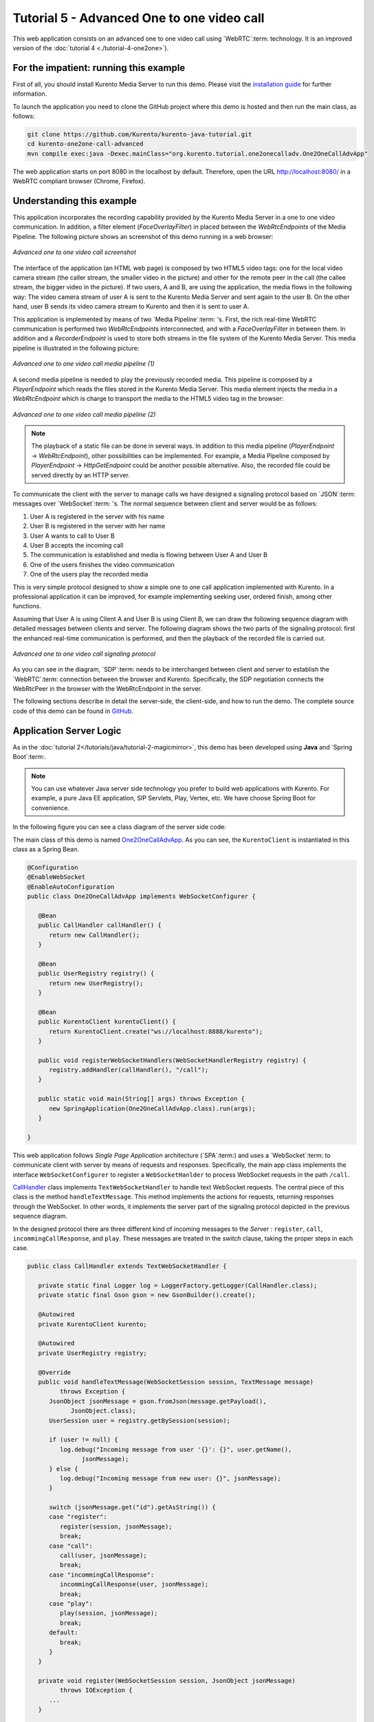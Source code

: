 %%%%%%%%%%%%%%%%%%%%%%%%%%%%%%%%%%%%%%%%%%%
Tutorial 5 - Advanced One to one video call
%%%%%%%%%%%%%%%%%%%%%%%%%%%%%%%%%%%%%%%%%%%

This web application consists on an advanced one to one video call using
`WebRTC`:term: technology. It is an improved version of the
:doc:`tutorial 4 <./tutorial-4-one2one>`).

For the impatient: running this example
=======================================

First of all, you should install Kurento Media Server to run this demo. Please
visit the `installation guide <../../Installation_Guide.rst>`_ for further
information.

To launch the application you need to clone the GitHub project where this demo
is hosted and then run the main class, as follows:

.. sourcecode:: sh

    git clone https://github.com/Kurento/kurento-java-tutorial.git
    cd kurento-one2one-call-advanced
    mvn compile exec:java -Dexec.mainClass="org.kurento.tutorial.one2onecalladv.One2OneCallAdvApp"

The web application starts on port 8080 in the localhost by default. Therefore,
open the URL http://localhost:8080/ in a WebRTC compliant browser (Chrome,
Firefox).

Understanding this example
==========================

This application incorporates the recording capability provided by the Kurento
Media Server in a one to one video communication. In addition, a filter element
(*FaceOverlayFilter*) in placed between the *WebRtcEndpoints* of the Media
Pipeline. The following picture shows an screenshot of this demo running in a
web browser:

.. figure:: ../../images/kurento-java-tutorial-5-one2one-adv-screenshot.png
   :align:   center
   :alt:     Advanced one to one video call screenshot
   :width: 600px

   *Advanced one to one video call screenshot*

The interface of the application (an HTML web page) is composed by two HTML5
video tags: one for the local video camera stream (the caller stream, the
smaller video in the picture) and other for the remote peer in the call (the
callee stream, the bigger video in the picture). If two users, A and B, are
using the application, the media flows in the following way: The video camera
stream of user A is sent to the Kurento Media Server and sent again to the user
B. On the other hand, user B sends its video camera stream to Kurento and then
it is sent to user A.

This application is implemented by means of two `Media Pipeline`:term: 's.
First, the rich real-time WebRTC communication is performed two
*WebRtcEndpoints* interconnected, and with a *FaceOverlayFilter* in between
them. In addition and a *RecorderEndpoint* is used to store both streams in the
file system of the Kurento Media Server. This media pipeline is illustrated in
the following picture:

.. figure:: ../../images/kurento-java-tutorial-5-one2one-adv-pipeline_1.png
   :align:   center
   :alt:     Advanced one to one video call media pipeline (1)
   :width: 500px

   *Advanced one to one video call media pipeline (1)*

A second media pipeline is needed to play the previously recorded media. This
pipeline is composed by a *PlayerEndpoint* which reads the files stored in the
Kurento Media Server. This media element injects the media in a
*WebRtcEndpoint* which is charge to transport the media to the HTML5 video tag
in the browser:

.. figure:: ../../images/kurento-java-tutorial-5-one2one-adv-pipeline_2.png
   :align:   center
   :alt:     Advanced one to one video call media pipeline (2)
   :width: 500px

   *Advanced one to one video call media pipeline (2)*

.. note::

   The playback of a static file can be done in several ways. In addition to this
   media pipeline (*PlayerEndpoint* -> *WebRtcEndpoint*), other possibilities can
   be implemented. For example, a Media Pipeline composed by *PlayerEndpoint* ->
   *HttpGetEndpoint* could be another possible alternative. Also, the recorded file
   could be served directly by an HTTP server.

To communicate the client with the server to manage calls we have designed a
signaling protocol based on `JSON`:term: messages over `WebSocket`:term: 's.
The normal sequence between client and server would be as follows:

1. User A is registered in the server with his name

2. User B is registered in the server with her name

3. User A wants to call to User B

4. User B accepts the incoming call

5. The communication is established and media is flowing between User A and
   User B

6. One of the users finishes the video communication

7. One of the users play the recorded media

This is very simple protocol designed to show a simple one to one call
application implemented with Kurento. In a professional application it can be
improved, for example implementing seeking user, ordered finish, among other
functions.

Assuming that User A is using Client A and User B is using Client B, we can draw
the following sequence diagram with detailed messages between clients and
server. The following diagram shows the two parts of the signaling protocol:
first the enhanced real-time communication is performed, and then the playback
of the recorded file is carried out.

.. figure:: ../../images/kurento-java-tutorial-5-one2one-adv-signaling.png
   :align:   center
   :alt:     Advanced one to one video call signaling protocol
   :width: 600px

   *Advanced one to one video call signaling protocol*

As you can see in the diagram, `SDP`:term: needs to be interchanged between
client and server to establish the `WebRTC`:term: connection between the
browser and Kurento. Specifically, the SDP negotiation connects the WebRtcPeer
in the browser with the WebRtcEndpoint in the server.

The following sections describe in detail the server-side, the client-side, and
how to run the demo. The complete source code of this demo can be found in
`GitHub <https://github.com/Kurento/kurento-tutorial-java/tree/master/kurento-one2one-call-advanced>`_.

Application Server Logic
========================

As in the :doc:`tutorial 2</tutorials/java/tutorial-2-magicmirror>`, this demo
has been developed using **Java** and `Spring Boot`:term:.

.. note::

   You can use whatever Java server side technology you prefer to build web
   applications with Kurento. For example, a pure Java EE application, SIP
   Servlets, Play, Vertex, etc. We have choose Spring Boot for convenience.

In the following figure you can see a class diagram of the server side code:

.. digraph:: One2OneCallAdvApp
   :caption: Server-side class diagram of the advanced one to one video call app

   size="12,8";
   fontname = "Bitstream Vera Sans"
   fontsize = 8

   node [
        fontname = "Bitstream Vera Sans"
        fontsize = 8
        shape = "record"
        style=filled
        fillcolor = "#E7F2FA"
   ]

   edge [
        fontname = "Bitstream Vera Sans"
        fontsize = 8
        arrowhead = "vee"
   ]

   One2OneCallAdvApp -> UserRegistry;
   One2OneCallAdvApp -> CallHandler;
   One2OneCallAdvApp -> KurentoClient;
   CallHandler -> CallMediaPipeline
   CallHandler -> PlayMediaPipeline
   CallHandler -> KurentoClient [constraint = false]
   UserRegistry -> UserSession [headlabel="*",  labelangle=60]

The main class of this demo is named
`One2OneCallAdvApp <https://github.com/Kurento/kurento-tutorial-java/blob/master/kurento-one2one-call/src/main/java/org/kurento/tutorial/one2onecall/One2OneCallApp.java>`_.
As you can see, the ``KurentoClient`` is instantiated in this class as a Spring
Bean.

.. sourcecode:: java

   @Configuration
   @EnableWebSocket
   @EnableAutoConfiguration
   public class One2OneCallAdvApp implements WebSocketConfigurer {

      @Bean
      public CallHandler callHandler() {
         return new CallHandler();
      }

      @Bean
      public UserRegistry registry() {
         return new UserRegistry();
      }

      @Bean
      public KurentoClient kurentoClient() {
         return KurentoClient.create("ws://localhost:8888/kurento");
      }

      public void registerWebSocketHandlers(WebSocketHandlerRegistry registry) {
         registry.addHandler(callHandler(), "/call");
      }

      public static void main(String[] args) throws Exception {
         new SpringApplication(One2OneCallAdvApp.class).run(args);
      }

   }

This web application follows *Single Page Application* architecture
(`SPA`:term:) and uses a `WebSocket`:term: to communicate client with server by
means of requests and responses. Specifically, the main app class implements
the interface ``WebSocketConfigurer`` to register a ``WebSocketHanlder`` to
process WebSocket requests in the path ``/call``.

`CallHandler <https://github.com/Kurento/kurento-tutorial-java/blob/master/kurento-one2one-call-advanced/src/main/java/org/kurento/tutorial/one2onecalladv/CallHandler.java>`_
class implements ``TextWebSocketHandler`` to handle text WebSocket requests.
The central piece of this class is the method ``handleTextMessage``. This
method implements the actions for requests, returning responses through the
WebSocket. In other words, it implements the server part of the signaling
protocol depicted in the previous sequence diagram.

In the designed protocol there are three different kind of incoming messages to
the *Server* : ``register``, ``call``, ``incommingCallResponse``, and ``play``.
These messages are treated in the *switch* clause, taking the proper steps in
each case.

.. sourcecode:: java

   public class CallHandler extends TextWebSocketHandler {

      private static final Logger log = LoggerFactory.getLogger(CallHandler.class);
      private static final Gson gson = new GsonBuilder().create();

      @Autowired
      private KurentoClient kurento;

      @Autowired
      private UserRegistry registry;

      @Override
      public void handleTextMessage(WebSocketSession session, TextMessage message)
            throws Exception {
         JsonObject jsonMessage = gson.fromJson(message.getPayload(),
               JsonObject.class);
         UserSession user = registry.getBySession(session);

         if (user != null) {
            log.debug("Incoming message from user '{}': {}", user.getName(),
                  jsonMessage);
         } else {
            log.debug("Incoming message from new user: {}", jsonMessage);
         }

         switch (jsonMessage.get("id").getAsString()) {
         case "register":
            register(session, jsonMessage);
            break;
         case "call":
            call(user, jsonMessage);
            break;
         case "incommingCallResponse":
            incommingCallResponse(user, jsonMessage);
            break;
         case "play":
            play(session, jsonMessage);
            break;
         default:
            break;
         }
      }

      private void register(WebSocketSession session, JsonObject jsonMessage)
            throws IOException {
         ...
      }

      private void call(UserSession caller, JsonObject jsonMessage)
            throws IOException {
         ...
      }

      private void incommingCallResponse(UserSession callee,
            JsonObject jsonMessage) throws IOException {
         ...
      }

      private void play(WebSocketSession session, JsonObject jsonMessage)
            throws IOException {
         ...
      }

      @Override
      public void afterConnectionClosed(WebSocketSession session,
            CloseStatus status) throws Exception {
         registry.removeBySession(session);
      }

   }

In the following snippet, we can see the ``register`` method. Basically, it
obtains the ``name`` attribute from ``register`` message and check if there are
a registered user with that name. If not, the new user is registered and an
acceptance message is sent to it.

.. sourcecode :: java

   private void register(WebSocketSession session, JsonObject jsonMessage)
         throws IOException {
      String name = jsonMessage.getAsJsonPrimitive("name").getAsString();

      UserSession caller = new UserSession(session, name);
      String responseMsg = "accepted";
      if (name.isEmpty()) {
         responseMsg = "rejected: empty user name";
      } else if (registry.exists(name)) {
         responseMsg = "rejected: user '" + name + "' already registered";
      } else {
         registry.register(caller);
      }

      JsonObject response = new JsonObject();
      response.addProperty("id", "resgisterResponse");
      response.addProperty("response", responseMsg);
      caller.sendMessage(response);
   }

In the ``call`` method, the server checks if there are a registered user with
the name specified in ``to`` message attribute and send an ``incommingCall``
message to it. Or, if there isn't any user with that name, a ``callResponse``
message is sent to caller rejecting the call.

.. sourcecode :: java

   private void call(UserSession caller, JsonObject jsonMessage) throws IOException {

      String to = jsonMessage.get("to").getAsString();

      if (registry.exists(to)) {

         UserSession callee = registry.getByName(to);
         caller.setSdpOffer(jsonMessage.getAsJsonPrimitive("sdpOffer").getAsString());
         caller.setCallingTo(to);

         JsonObject response = new JsonObject();
         response.addProperty("id", "incommingCall");
         response.addProperty("from", caller.getName());

         callee.sendMessage(response);

      } else {

         JsonObject response = new JsonObject();
         response.addProperty("id", "callResponse");
         response.addProperty("response", "rejected: user '"+to+"' is not registered");

         caller.sendMessage(response);
      }
   }

In the ``incommingCallResponse`` method, if the callee user accepts the call, it
is established and the media elements are created to connect the caller with
the callee. Basically, the server creates a ``CallMediaPipeline`` object, to
encapsulate the media pipeline creation and management. Then, this object is
used to negotiate media interchange with user's browsers.

As explained in :doc:`tutorial 2</tutorials/java/tutorial-2-magicmirror>`, the
negotiation between WebRTC peer in the browser and WebRtcEndpoint in Kurento
Server is made by means of `SDP`:term: generation at the client (offer) and SDP
generation at the server (answer). The SDP answers are generated with the
Kurento Java Client inside the class ``CallMediaPipeline`` (as we see in a
moment). The methods used to generate SDP are
``generateSdpAnswerForCallee(calleeSdpOffer)`` and
``generateSdpAnswerForCaller(callerSdpOffer)``:

.. sourcecode :: java

   private void incommingCallResponse(UserSession callee,
         JsonObject jsonMessage) throws IOException {
      String callResponse = jsonMessage.get("callResponse").getAsString();
      String from = jsonMessage.get("from").getAsString();
      UserSession calleer = registry.getByName(from);
      String to = calleer.getCallingTo();

      if ("accept".equals(callResponse)) {
         log.debug("Accepted call from '{}' to '{}'", from, to);

         CallMediaPipeline pipeline = new CallMediaPipeline(kurento, from,
               to);
         String calleeSdpOffer = jsonMessage.get("sdpOffer").getAsString();
         String calleeSdpAnswer = pipeline
               .generateSdpAnswerForCallee(calleeSdpOffer);

         JsonObject startCommunication = new JsonObject();
         startCommunication.addProperty("id", "startCommunication");
         startCommunication.addProperty("sdpAnswer", calleeSdpAnswer);
         callee.sendMessage(startCommunication);

         String callerSdpOffer = registry.getByName(from).getSdpOffer();
         String callerSdpAnswer = pipeline
               .generateSdpAnswerForCaller(callerSdpOffer);

         JsonObject response = new JsonObject();
         response.addProperty("id", "callResponse");
         response.addProperty("response", "accepted");
         response.addProperty("sdpAnswer", callerSdpAnswer);
         calleer.sendMessage(response);

         pipeline.record();

      } else {
         JsonObject response = new JsonObject();
         response.addProperty("id", "callResponse");
         response.addProperty("response", "rejected");
         calleer.sendMessage(response);
      }
   }

Finally, the ``play`` method instantiates a ``PlayMediaPipeline`` object, which
is used to create Media Pipeline in charge of the playback of the recorded
streams in the Kurento Media Server.

.. sourcecode :: java

   private void play(WebSocketSession session, JsonObject jsonMessage)
         throws IOException {
      String user = jsonMessage.get("user").getAsString();
      log.debug("Playing recorded call of user '{}'", user);

      PlayMediaPipeline pipeline = new PlayMediaPipeline(kurento, user,
            session);
      String sdpOffer = jsonMessage.get("sdpOffer").getAsString();
      String sdpAnswer = pipeline.generateSdpAnswer(sdpOffer);

      JsonObject response = new JsonObject();
      response.addProperty("id", "playResponse");
      response.addProperty("response", "accepted");
      response.addProperty("sdpAnswer", sdpAnswer);
      session.sendMessage(new TextMessage(response.toString()));

      pipeline.play();

   }

The media logic in this demo is implemented in the classes
`CallMediaPipeline <https://github.com/Kurento/kurento-tutorial-java/blob/master/kurento-one2one-call-advanced/src/main/java/org/kurento/tutorial/one2onecalladv/CallMediaPipeline.java>`_
and
`PlayMediaPipeline <https://github.com/Kurento/kurento-tutorial-java/blob/master/kurento-one2one-call-advanced/src/main/java/org/kurento/tutorial/one2onecalladv/PlayMediaPipeline.java>`_.
The first media pipeline consists on two ``WebRtcEndpoint`` elements
interconnected with a ``FaceOverlayFilter`` in between, and also with and
``RecorderEndpoint`` to carry out the recording of the WebRTC communication.
Please take note that the WebRtc endpoints needs to be connected twice, one for
each media direction. In this class we can see the implementation of methods
``generateSdpAnswerForCaller`` and ``generateSdpAnswerForCallee``. These
methods delegate to WebRtc endpoints to create the appropriate answer.

.. sourcecode:: java

   public class CallMediaPipeline {

      public static final String RECORDING_PATH = "file:///tmp/";
      public static final String RECORDING_EXT = ".webm";

      private WebRtcEndpoint webRtcCaller;
      private WebRtcEndpoint webRtcCallee;
      private RecorderEndpoint recorderCaller;
      private RecorderEndpoint recorderCallee;

      public CallMediaPipeline(KurentoClient kurento, String from, String to) {
         // Media pipeline
         MediaPipeline pipeline = kurento.createMediaPipeline();

         // Media Elements (WebRtcEndpoint, RecorderEndpoint, FaceOverlayFilter)
         webRtcCaller = new WebRtcEndpoint.Builder(pipeline).build();
         webRtcCallee = new WebRtcEndpoint.Builder(pipeline).build();

         recorderCaller = new RecorderEndpoint.Builder(pipeline, RECORDING_PATH
               + from + RECORDING_EXT).build();
         recorderCallee = new RecorderEndpoint.Builder(pipeline, RECORDING_PATH
               + to + RECORDING_EXT).build();

         FaceOverlayFilter faceOverlayFilterCaller = new FaceOverlayFilter.Builder(
               pipeline).build();
         faceOverlayFilterCaller.setOverlayedImage(
               "http://files.kurento.org/imgs/mario-wings.png", -0.35F, -1.2F,
               1.6F, 1.6F);

         FaceOverlayFilter faceOverlayFilterCallee = new FaceOverlayFilter.Builder(
               pipeline).build();
         faceOverlayFilterCallee.setOverlayedImage(
               "http://files.kurento.org/imgs/Hat.png", -0.2F, -1.35F, 1.5F,
               1.5F);

         // Connections
         webRtcCaller.connect(faceOverlayFilterCaller);
         faceOverlayFilterCaller.connect(webRtcCallee);
         faceOverlayFilterCaller.connect(recorderCaller);

         webRtcCallee.connect(faceOverlayFilterCallee);
         faceOverlayFilterCallee.connect(webRtcCaller);
         faceOverlayFilterCallee.connect(recorderCallee);
      }

      public void record() {
         recorderCaller.record();
         recorderCallee.record();
      }

      public String generateSdpAnswerForCaller(String sdpOffer) {
         return webRtcCaller.processOffer(sdpOffer);
      }

      public String generateSdpAnswerForCallee(String sdpOffer) {
         return webRtcCallee.processOffer(sdpOffer);
      }

   }

The second media pipeline consists on a ``PlayerEndpoint`` connected to a
``WebRtcEndpoint``. The ``PlayerEndpoint`` reads the previously recorded media
in the file system of the Kurento Media Server. The ``WebRtcEndpoint`` is used
in receive-only mode.

.. sourcecode:: java

   public class PlayMediaPipeline {

      private static final Logger log = LoggerFactory
            .getLogger(PlayMediaPipeline.class);

      private WebRtcEndpoint webRtc;
      private PlayerEndpoint player;

      public PlayMediaPipeline(KurentoClient kurento, String user,
            final WebSocketSession session) {
         // Media pipeline
         MediaPipeline pipeline = kurento.createMediaPipeline();

         // Media Elements (WebRtcEndpoint, PlayerEndpoint)
         webRtc = new WebRtcEndpoint.Builder(pipeline).build();
         player = new PlayerEndpoint.Builder(pipeline, RECORDING_PATH + user
               + RECORDING_EXT).build();

         // Connection
         player.connect(webRtc);

         // Player listeners
         player.addErrorListener(new EventListener<ErrorEvent>() {
            @Override
            public void onEvent(ErrorEvent event) {
               log.info("ErrorEvent: {}", event.getDescription());
               sendPlayEnd(session);
            }
         });
         player.addEndOfStreamListener(new EventListener<EndOfStreamEvent>() {
            @Override
            public void onEvent(EndOfStreamEvent event) {
               sendPlayEnd(session);
            }
         });
      }

      public void sendPlayEnd(WebSocketSession session) {
         try {
            JsonObject response = new JsonObject();
            response.addProperty("id", "playEnd");
            session.sendMessage(new TextMessage(response.toString()));
         } catch (IOException e) {
            log.error("Error sending playEndOfStream message", e);
         }
      }

      public void play() {
         player.play();
      }

      public String generateSdpAnswer(String sdpOffer) {
         return webRtc.processOffer(sdpOffer);
      }

   }

Client-Side
===========

Let's move now to the client-side of the application. To call the previously
created WebSocket service in the server-side, we use the JavaScript class
``WebSocket``. We use an specific Kurento JavaScript library called
**kurento-utils.js** to simplify the WebRTC interaction with the server. These
libraries are linked in the
`index.html <https://github.com/Kurento/kurento-tutorial-java/blob/master/kurento-one2one-call-advanced/src/main/resources/static/index.html>`_
web page, and are used in the
`index.js <https://github.com/Kurento/kurento-tutorial-java/blob/master/kurento-one2one-call-advanced/src/main/resources/static/js/index.js>`_.

In the following snippet we can see the creation of the WebSocket (variable
``ws``) in the path ``/call``. Then, the ``onmessage`` listener of the
WebSocket is used to implement the JSON signaling protocol in the client-side.
Notice that there are four incoming messages to client: ``resgisterResponse``,
``callResponse``, ``incommingCall``, ``startCommunication``, and ``play``.
Convenient actions are taken to implement each step in the communication. On
the one hand, in functions ``call`` and ``incommingCall`` (for caller and
callee respectively), the function ``WebRtcPeer.startSendRecv`` of
*kurento-utils.js* is used to start a WebRTC communication. On the other hand
in the function ``play``, the function ``WebRtcPeer.startRecvOnly`` is called
since the ``WebRtcEndpoint`` is used in receive-only.

.. sourcecode:: javascript

   var ws = new WebSocket('ws://' + location.host + '/call');

   ws.onmessage = function(message) {
      var parsedMessage = JSON.parse(message.data);
      console.info('Received message: ' + message.data);

      switch (parsedMessage.id) {
      case 'resgisterResponse':
         resgisterResponse(parsedMessage);
         break;
      case 'callResponse':
         callResponse(parsedMessage);
         break;
      case 'incommingCall':
         incommingCall(parsedMessage);
         break;
      case 'startCommunication':
         startCommunication(parsedMessage);
         break;
      case 'playResponse':
         playResponse(parsedMessage);
         break;
      case 'playEnd':
         stop();
         break;
      default:
         console.error('Unrecognized message', parsedMessage);
      }
   }

   function incommingCall(message) {
      if (confirm('User ' + message.from
            + ' is calling you. Do you accept the call?')) {
         showSpinner(videoInput, videoOutput);
         webRtcPeer = kwsUtils.WebRtcPeer.startSendRecv(videoInput, videoOutput,
               function(sdp, wp) {
                  var response = {
                     id : 'incommingCallResponse',
                     from : message.from,
                     callResponse : 'accept',
                     sdpOffer : sdp
                  };
                  sendMessage(response);
               });
      } else {
         var response = {
            id : 'incommingCallResponse',
            from : message.from,
            callResponse : 'reject'
         };
         sendMessage(response);
         stop();
      }
   }

   function call() {
      showSpinner(videoInput, videoOutput);

      kwsUtils.WebRtcPeer.startSendRecv(videoInput, videoOutput, function(
            offerSdp, wp) {
         webRtcPeer = wp;
         console.log('Invoking SDP offer callback function');
         var message = {
            id : 'call',
            from : document.getElementById('name').value,
            to : document.getElementById('peer').value,
            sdpOffer : offerSdp
         };
         sendMessage(message);
      });
   }

   function play() {
      document.getElementById('videoSmall').style.display = 'none';
      showSpinner(videoOutput);

      kwsUtils.WebRtcPeer.startRecvOnly(videoOutput, function(offerSdp, wp) {
         webRtcPeer = wp;
         console.log('Invoking SDP offer callback function');
         var message = {
            id : 'play',
            user : document.getElementById('peer').value,
            sdpOffer : offerSdp
         };
         sendMessage(message);
      });
   }

Dependencies
============

This Java Spring application is implementad using `Maven`:term:. The relevant
part of the *pom.xml* is where Kurento dependencies are declared. As the
following snippet shows, we need two dependencies: the Kurento Client Java
dependency (*kurento-client*) and the JavaScript Kurento utility library
(*kurento-utils*) for the client-side:

.. sourcecode:: xml

   <dependencies>
      <dependency>
         <groupId>org.kurento</groupId>
         <artifactId>kurento-client</artifactId>
         <version>|version|</version>
      </dependency>
      <dependency>
         <groupId>org.kurento</groupId>
         <artifactId>kurento-utils-js</artifactId>
         <version>|version|</version>
      </dependency>
   </dependencies>

.. note::

   We are in active development. Be sure that you have the latest version of
   Kurento Java Client in your pom.xml. You can find it at `Maven Central <http://search.maven.org/#search%7Cga%7C1%7Ckurento-client>`_
   searching for ``kurento-client``.

Kurento Java Client has a minimum requirement of **Java 7**. To configure the
application to use Java 7, we have to include the following properties in the
properties section:

.. sourcecode:: xml

   <maven.compiler.target>1.7</maven.compiler.target>
   <maven.compiler.source>1.7</maven.compiler.source>
